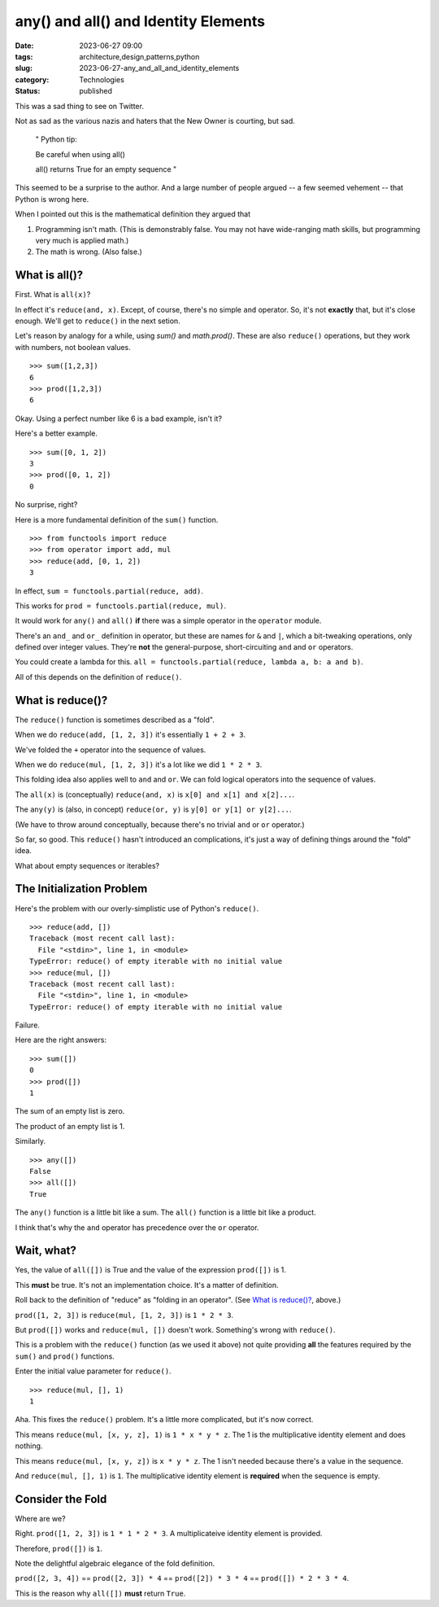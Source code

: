 any() and all() and Identity Elements
##############################################

:date: 2023-06-27 09:00
:tags: architecture,design,patterns,python
:slug: 2023-06-27-any_and_all_and_identity_elements
:category: Technologies
:status: published

This was a sad thing to see on Twitter.

Not as sad as the various nazis and haters that the New Owner is courting, but sad.

    "
    Python tip:

    Be careful when using all()

    all() returns True for an empty sequence
    "

This seemed to be a surprise to the author. And a large number of people argued -- a few seemed vehement -- that Python is wrong here.

When I pointed out this is the mathematical definition they argued that

1) Programming isn't math. (This is demonstrably false. You may not have wide-ranging math skills, but programming very much is applied math.)

2) The math is wrong. (Also false.)

What is all()?
==============

First. What is ``all(x)``?

In effect it's ``reduce(and, x)``. Except, of course, there's no simple ``and`` operator. So, it's not **exactly** that, but it's close enough.
We'll get to ``reduce()`` in the next setion.

Let's reason by analogy for a while, using `sum()` and `math.prod()`.
These are also ``reduce()`` operations, but they work with numbers, not boolean values.

::

    >>> sum([1,2,3])
    6
    >>> prod([1,2,3])
    6

Okay. Using a perfect number like 6 is a bad example, isn't it?

Here's a better example.

::

    >>> sum([0, 1, 2])
    3
    >>> prod([0, 1, 2])
    0

No surprise, right?

Here is a more fundamental definition of the ``sum()`` function.

::

    >>> from functools import reduce
    >>> from operator import add, mul
    >>> reduce(add, [0, 1, 2])
    3

In effect, ``sum = functools.partial(reduce, add)``.

This works for ``prod = functools.partial(reduce, mul)``.

It would work for ``any()`` and ``all()`` **if** there was a simple operator in the
``operator`` module.

There's an ``and_`` and ``or_`` definition in operator, but these are names for ``&`` and ``|``,
which a bit-tweaking operations, only defined over integer values. They're **not**
the general-purpose, short-circuiting ``and`` and ``or`` operators.

You could create a lambda for this. ``all = functools.partial(reduce, lambda a, b: a and b)``.

All of this depends on the definition of ``reduce()``.

What is reduce()?
==================

The ``reduce()`` function is sometimes described as  a "fold".

When we do ``reduce(add, [1, 2, 3])`` it's essentially ``1 + 2 + 3``.

We've folded the ``+`` operator into the sequence of values.

When we do ``reduce(mul, [1, 2, 3])`` it's a lot like we did ``1 * 2 * 3``.

This folding idea also applies well to ``and`` and ``or``. We can fold logical operators into the sequence of values.

The ``all(x)`` is (conceptually) ``reduce(and, x)`` is ``x[0] and x[1] and x[2]...``.

The ``any(y)`` is (also, in concept) ``reduce(or, y)`` is ``y[0] or y[1] or y[2]...``.

(We have to throw around conceptually, because there's no trivial ``and`` or ``or`` operator.)

So far, so good. This ``reduce()`` hasn't introduced an complications, it's just a way of defining things
around the "fold" idea.

What about empty sequences or iterables?

The Initialization Problem
==========================

Here's the problem with our overly-simplistic use of Python's ``reduce()``.

::

    >>> reduce(add, [])
    Traceback (most recent call last):
      File "<stdin>", line 1, in <module>
    TypeError: reduce() of empty iterable with no initial value
    >>> reduce(mul, [])
    Traceback (most recent call last):
      File "<stdin>", line 1, in <module>
    TypeError: reduce() of empty iterable with no initial value

Failure.

Here are the right answers:

::

    >>> sum([])
    0
    >>> prod([])
    1

The sum of an empty list is zero.

The product of an empty list is 1.

Similarly.

::

    >>> any([])
    False
    >>> all([])
    True

The ``any()`` function is a little bit like a sum. The ``all()`` function is a little bit like
a product.

I think that's why the ``and`` operator has precedence over the ``or`` operator.

Wait, what?
===========

Yes, the value of ``all([])`` is True and the value of the expression ``prod([])`` is 1.

This **must** be true. It's not an implementation choice. It's a matter of definition.

Roll back to the definition of "reduce" as "folding in an operator".
(See `What is reduce()?`_, above.)

``prod([1, 2, 3])`` is ``reduce(mul, [1, 2, 3])`` is ``1 * 2 * 3``.

But ``prod([])`` works and ``reduce(mul, [])`` doesn't work. Something's wrong with ``reduce()``.

This is a problem with the ``reduce()`` function (as we used it above) not quite providing **all** the features required by the ``sum()`` and ``prod()`` functions.

Enter the initial value parameter for ``reduce()``.

::

    >>> reduce(mul, [], 1)
    1

Aha. This fixes the ``reduce()`` problem. It's a little more complicated, but it's now correct.

This means ``reduce(mul, [x, y, z], 1)`` is ``1 * x * y * z``.  The 1 is the multiplicative identity element and does nothing.

This means ``reduce(mul, [x, y, z])`` is ``x * y * z``. The 1 isn't needed because there's a value in the sequence.

And ``reduce(mul, [], 1)`` is ``1``.  The multiplicative identity element is **required** when the sequence is empty.

Consider the Fold
=================

Where are we?

Right.  ``prod([1, 2, 3])`` is ``1 * 1 * 2 * 3``. A multiplicateive identity element is provided.

Therefore, ``prod([])`` is ``1``.

Note the delightful algebraic elegance of the fold definition.

``prod([2, 3, 4])`` == ``prod([2, 3]) * 4`` == ``prod([2]) * 3 * 4`` == ``prod([]) * 2 * 3 * 4``.

This is the reason why ``all([])`` **must** return ``True``.


